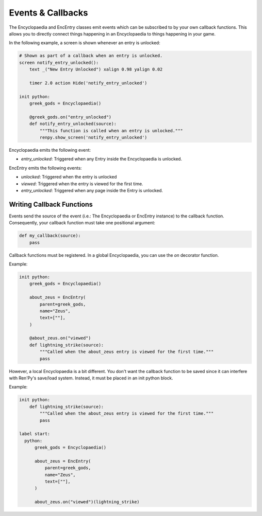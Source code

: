 Events & Callbacks
==================

The Encyclopaedia and EncEntry classes emit events which can be subscribed to
by your own callback functions. This allows you to directly connect things
happening in an Encyclopaedia to things happening in your game.

In the following example, a screen is shown whenever an entry is unlocked:

.. code-block:: renpy

    # Shown as part of a callback when an entry is unlocked.
    screen notify_entry_unlocked():
        text _("New Entry Unlocked") xalign 0.98 yalign 0.02

        timer 2.0 action Hide('notify_entry_unlocked')

    init python:
        greek_gods = Encyclopaedia()

        @greek_gods.on("entry_unlocked")
        def notify_entry_unlocked(source):
            """This function is called when an entry is unlocked."""
            renpy.show_screen('notify_entry_unlocked')

Encyclopaedia emits the following event:

- `entry_unlocked`: Triggered when any Entry inside the Encyclopaedia is unlocked.

EncEntry emits the following events:

- `unlocked`: Triggered when the entry is unlocked
- `viewed`: Triggered when the entry is viewed for the first time.
- `entry_unlocked`: Triggered when any page inside the Entry is unlocked.

Writing Callback Functions
--------------------------

Events send the source of the event (i.e.: The Encyclopaedia or EncEntry instance)
to the callback function. Consequently, your callback function must take one
positional argument:

.. code-block:: python

    def my_callback(source):
        pass

Callback functions must be registered. In a global Encyclopaedia, you can use
the `on` decorator function.

Example:

.. code-block:: renpy

    init python:
        greek_gods = Encyclopaedia()

        about_zeus = EncEntry(
            parent=greek_gods,
            name="Zeus",
            text=[""],
        )

        @about_zeus.on("viewed")
        def lightning_strike(source):
            """Called when the about_zeus entry is viewed for the first time."""
            pass

However, a local Encyclopaedia is a bit different. You don't want the callback
function to be saved since it can interfere with Ren'Py's save/load system.
Instead, it must be placed in an init python block.

Example:

.. code-block:: renpy

    init python:
        def lightning_strike(source):
            """Called when the about_zeus entry is viewed for the first time."""
            pass

    label start:
      python:
          greek_gods = Encyclopaedia()

          about_zeus = EncEntry(
              parent=greek_gods,
              name="Zeus",
              text=[""],
          )

          about_zeus.on("viewed")(lightning_strike)
